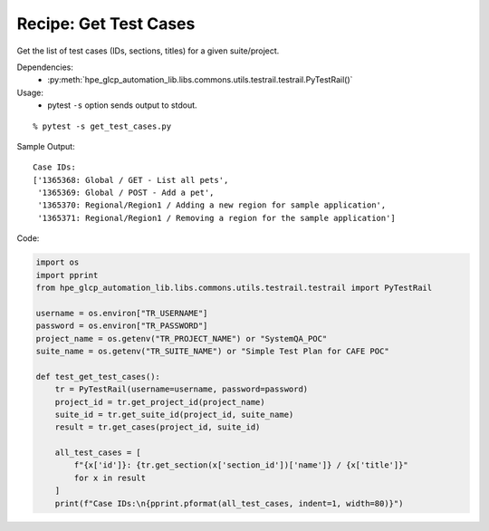 Recipe: Get Test Cases
======================

Get the list of test cases (IDs, sections, titles) for a given suite/project.

Dependencies:
    * :py:meth:`hpe_glcp_automation_lib.libs.commons.utils.testrail.testrail.PyTestRail()`

Usage:
    * pytest ``-s`` option sends output to stdout.

::

    % pytest -s get_test_cases.py

Sample Output:

::

    Case IDs:
    ['1365368: Global / GET - List all pets',
     '1365369: Global / POST - Add a pet',
     '1365370: Regional/Region1 / Adding a new region for sample application',
     '1365371: Regional/Region1 / Removing a region for the sample application']

Code:

.. code-block::

    import os
    import pprint
    from hpe_glcp_automation_lib.libs.commons.utils.testrail.testrail import PyTestRail
    
    username = os.environ["TR_USERNAME"]
    password = os.environ["TR_PASSWORD"]
    project_name = os.getenv("TR_PROJECT_NAME") or "SystemQA_POC"
    suite_name = os.getenv("TR_SUITE_NAME") or "Simple Test Plan for CAFE POC"
    
    def test_get_test_cases():
        tr = PyTestRail(username=username, password=password)
        project_id = tr.get_project_id(project_name)
        suite_id = tr.get_suite_id(project_id, suite_name)
        result = tr.get_cases(project_id, suite_id)
    
        all_test_cases = [
            f"{x['id']}: {tr.get_section(x['section_id'])['name']} / {x['title']}"
            for x in result
        ]
        print(f"Case IDs:\n{pprint.pformat(all_test_cases, indent=1, width=80)}")

